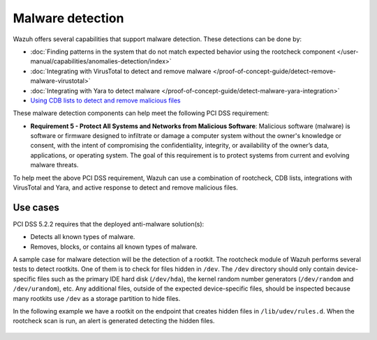 .. Copyright (C) 2015, Wazuh, Inc.

.. meta::
  :description: Wazuh offers several capabilities that support malware detection. Learn more about it in this section.
  
.. _malware_detection:

Malware detection
=================

Wazuh offers several capabilities that support malware detection. These detections can be done by:

- :doc:`Finding patterns in the system that do not match expected behavior using the rootcheck component </user-manual/capabilities/anomalies-detection/index>`
- :doc:`Integrating with VirusTotal to detect and remove malware </proof-of-concept-guide/detect-remove-malware-virustotal>`
- :doc:`Integrating with Yara to detect malware </proof-of-concept-guide/detect-malware-yara-integration>`
- `Using CDB lists to detect and remove malicious files <https://wazuh.com/blog/detecting-and-responding-to-malicious-files-using-cdb-lists-and-active-response/>`_

These malware detection components can help meet the following PCI DSS requirement:

- **Requirement 5 - Protect All Systems and Networks from Malicious Software**: Malicious software (malware) is software or firmware designed to infiltrate or damage a computer system without the owner's knowledge or consent, with the intent of compromising the confidentiality, integrity, or availability of the owner’s data, applications, or operating system. The goal of this requirement is to protect systems from current and evolving malware threats. 

To help meet the above PCI DSS requirement, Wazuh can use a combination of rootcheck, CDB lists, integrations with VirusTotal and Yara, and active response to detect and remove malicious files.


Use cases
---------

PCI DSS 5.2.2 requires that the deployed anti-malware solution(s):

- Detects all known types of malware.
- Removes, blocks, or contains all known types of malware.

A sample case for malware detection will be the detection of a rootkit. The rootcheck module of Wazuh performs several tests to detect rootkits. One of them is to check for files hidden in ``/dev``. The ``/dev`` directory should only contain device-specific files such as the primary IDE hard disk (``/dev/hda``), the kernel random number generators (``/dev/random`` and ``/dev/urandom``), etc. Any additional files, outside of the expected device-specific files, should be inspected because many rootkits use ``/dev`` as a storage partition to hide files. 

In the following example we have a rootkit on the endpoint that creates hidden files in ``/lib/udev/rules.d``. When the rootcheck scan is run, an alert is generated detecting the hidden files.

  .. thumbnail:: ../images/pci/host-based-anomaly-detection-event.png
      :title: Host-based anomaly detection event (rootcheck)
      :align: center
      :width: 80%

